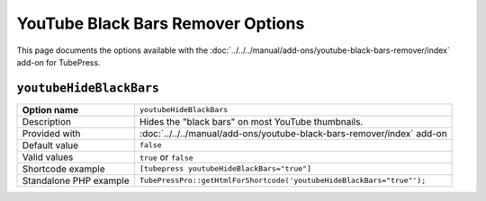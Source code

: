 YouTube Black Bars Remover Options
==================================

This page documents the options available with the :doc:`../../../manual/add-ons/youtube-black-bars-remover/index`
add-on for TubePress.

.. _option-youtubeHideBlackBars:

.. index::
   single: options (by name); youtubeHideBlackBars
   single: thumbnails; black bars

``youtubeHideBlackBars``
########################

+------------------------+--------------------------------------------------------------------------------------------+
| **Option name**        | ``youtubeHideBlackBars``                                                                   |
+------------------------+--------------------------------------------------------------------------------------------+
| Description            | Hides the "black bars" on most YouTube thumbnails.                                         |
+------------------------+--------------------------------------------------------------------------------------------+
| Provided with          | :doc:`../../../manual/add-ons/youtube-black-bars-remover/index` add-on                     |
+------------------------+--------------------------------------------------------------------------------------------+
| Default value          | ``false``                                                                                  |
+------------------------+--------------------------------------------------------------------------------------------+
| Valid values           | ``true`` or ``false``                                                                      |
+------------------------+--------------------------------------------------------------------------------------------+
| Shortcode example      | ``[tubepress youtubeHideBlackBars="true"]``                                                |
+------------------------+--------------------------------------------------------------------------------------------+
| Standalone PHP example | ``TubePressPro::getHtmlForShortcode('youtubeHideBlackBars="true"');``                      |
+------------------------+--------------------------------------------------------------------------------------------+

.. |br| raw:: html

  <br />